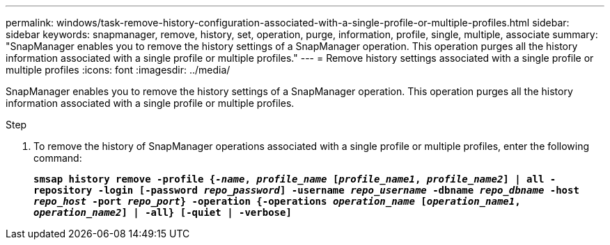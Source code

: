 ---
permalink: windows/task-remove-history-configuration-associated-with-a-single-profile-or-multiple-profiles.html
sidebar: sidebar
keywords: snapmanager, remove, history, set, operation, purge, information, profile, single, multiple, associate
summary: "SnapManager enables you to remove the history settings of a SnapManager operation. This operation purges all the history information associated with a single profile or multiple profiles."
---
= Remove history settings associated with a single profile or multiple profiles
:icons: font
:imagesdir: ../media/

[.lead]
SnapManager enables you to remove the history settings of a SnapManager operation. This operation purges all the history information associated with a single profile or multiple profiles.

.Step

. To remove the history of SnapManager operations associated with a single profile or multiple profiles, enter the following command:
+
`*smsap history remove -profile {_-name_, _profile_name_ [_profile_name1_, _profile_name2_] | all -repository -login [-password _repo_password_] -username _repo_username_ -dbname _repo_dbname_ -host _repo_host_ -port _repo_port_} -operation {-operations _operation_name_ [_operation_name1_, _operation_name2_] | -all} [-quiet | -verbose]*`

